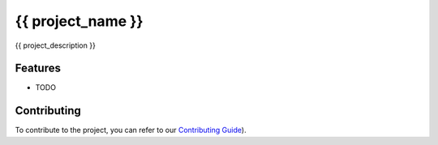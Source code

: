 {{ project_name }}
=================

{{ project_description }}

Features
--------

* TODO

Contributing
------------

To contribute to the project, you can refer to our `Contributing Guide <CONTRIBUTING.md>`_).
